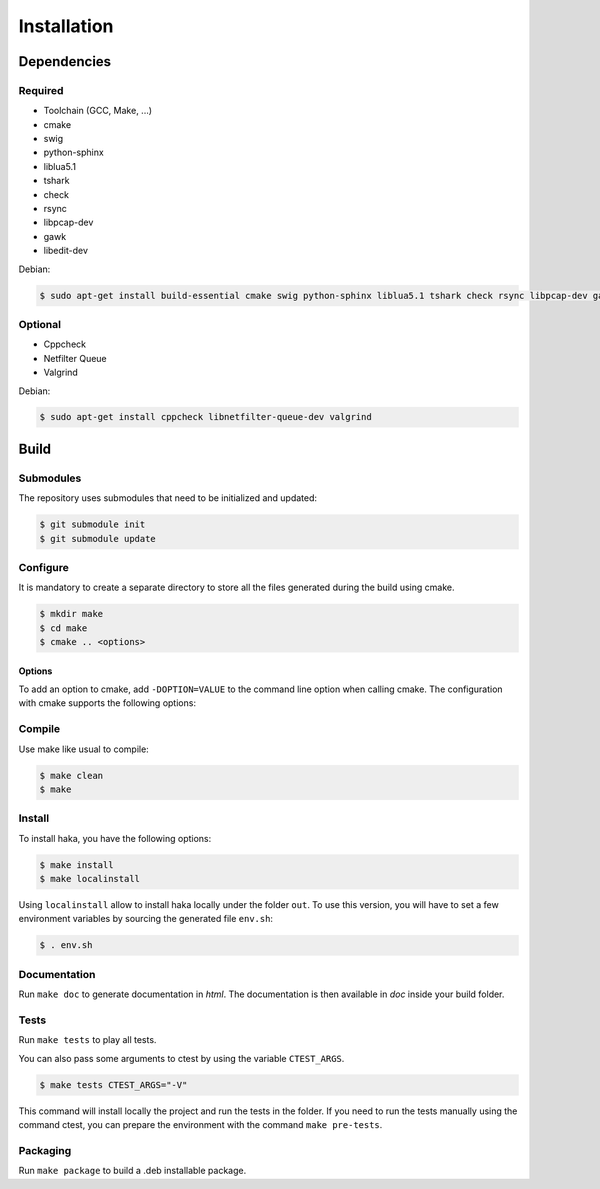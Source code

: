 
Installation
============

Dependencies
------------

Required
^^^^^^^^

* Toolchain (GCC, Make, ...)
* cmake
* swig
* python-sphinx
* liblua5.1
* tshark
* check
* rsync
* libpcap-dev
* gawk
* libedit-dev

Debian:

.. code-block:: console

    $ sudo apt-get install build-essential cmake swig python-sphinx liblua5.1 tshark check rsync libpcap-dev gawk libedit-dev

Optional
^^^^^^^^

* Cppcheck
* Netfilter Queue
* Valgrind

Debian:

.. code-block:: console

    $ sudo apt-get install cppcheck libnetfilter-queue-dev valgrind

Build
-----

Submodules
^^^^^^^^^^

The repository uses submodules that need to be initialized and updated:

.. code-block:: console

    $ git submodule init
    $ git submodule update

Configure
^^^^^^^^^

It is mandatory to create a separate directory to store
all the files generated during the build using cmake.

.. code-block:: console

    $ mkdir make
    $ cd make
    $ cmake .. <options>

Options
"""""""

To add an option to cmake, add ``-DOPTION=VALUE`` to the command line option when calling cmake.
The configuration with cmake supports the following options:

.. option:: BUILD=[Debug|Memcheck|Release|RelWithDebInfo|MinSizeRel]

    Select the build type to be compiled (default: *Release*)

.. option:: USE_LUAJIT=[YES|NO]

    Compile haka with LuaJit or with the standard Lua library (default: *YES*)

.. option:: PREFIX=PATH

    Installation prefix (default: */*)

Compile
^^^^^^^

Use make like usual to compile:

.. code-block:: console

    $ make clean
    $ make

Install
^^^^^^^

To install haka, you have the following options:

.. code-block:: console

    $ make install
    $ make localinstall

Using ``localinstall`` allow to install haka locally under the folder ``out``. To use
this version, you will have to set a few environment variables by sourcing the generated
file ``env.sh``:

.. code-block:: console

    $ . env.sh

Documentation
^^^^^^^^^^^^^

Run ``make doc`` to generate documentation in `html`. The documentation is then available
in `doc` inside your build folder.

Tests
^^^^^

Run ``make tests`` to play all tests.

You can also pass some arguments to ctest by using the variable ``CTEST_ARGS``.

.. code-block:: console

    $ make tests CTEST_ARGS="-V"

This command will install locally the project and run the tests in the folder. If you need
to run the tests manually using the command ctest, you can prepare the environment with the
command ``make pre-tests``.

Packaging
^^^^^^^^^

Run ``make package`` to build a .deb installable package.
